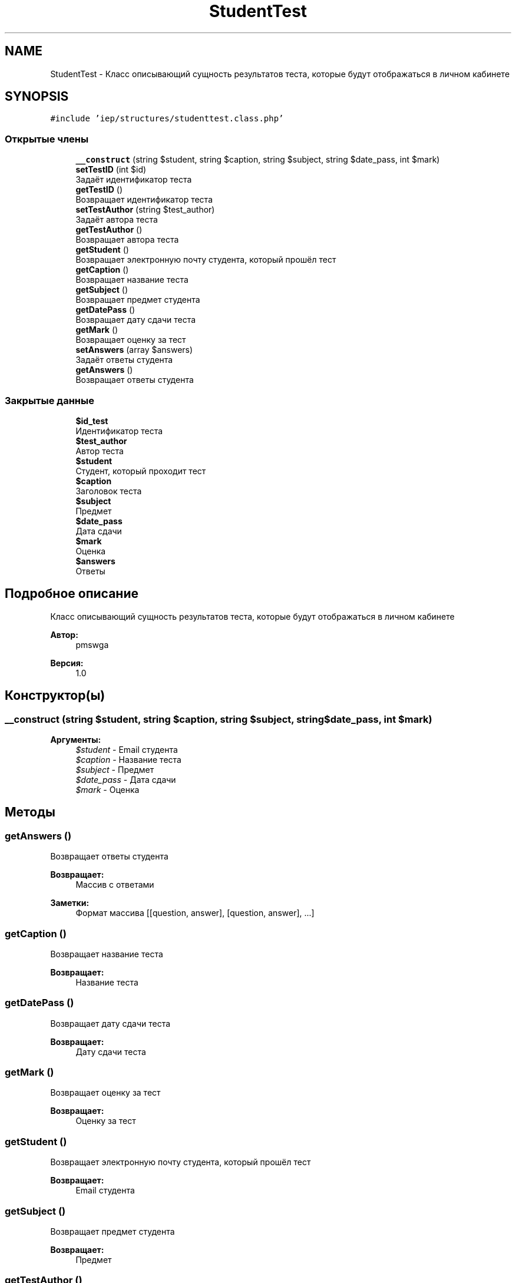 .TH "StudentTest" 3 "Вс 17 Сен 2017" "Version 1.0" "EDUKIT Developers" \" -*- nroff -*-
.ad l
.nh
.SH NAME
StudentTest \- Класс описывающий сущность результатов теста, которые будут отображаться в личном кабинете  

.SH SYNOPSIS
.br
.PP
.PP
\fC#include 'iep/structures/studenttest\&.class\&.php'\fP
.SS "Открытые члены"

.in +1c
.ti -1c
.RI "\fB__construct\fP (string $student, string $caption, string $subject, string $date_pass, int $mark)"
.br
.ti -1c
.RI "\fBsetTestID\fP (int $id)"
.br
.RI "Задаёт идентификатор теста "
.ti -1c
.RI "\fBgetTestID\fP ()"
.br
.RI "Возвращает идентификатор теста "
.ti -1c
.RI "\fBsetTestAuthor\fP (string $test_author)"
.br
.RI "Задаёт автора теста "
.ti -1c
.RI "\fBgetTestAuthor\fP ()"
.br
.RI "Возвращает автора теста "
.ti -1c
.RI "\fBgetStudent\fP ()"
.br
.RI "Возвращает электронную почту студента, который прошёл тест "
.ti -1c
.RI "\fBgetCaption\fP ()"
.br
.RI "Возвращает название теста "
.ti -1c
.RI "\fBgetSubject\fP ()"
.br
.RI "Возвращает предмет студента "
.ti -1c
.RI "\fBgetDatePass\fP ()"
.br
.RI "Возвращает дату сдачи теста "
.ti -1c
.RI "\fBgetMark\fP ()"
.br
.RI "Возвращает оценку за тест "
.ti -1c
.RI "\fBsetAnswers\fP (array $answers)"
.br
.RI "Задаёт ответы студента "
.ti -1c
.RI "\fBgetAnswers\fP ()"
.br
.RI "Возвращает ответы студента "
.in -1c
.SS "Закрытые данные"

.in +1c
.ti -1c
.RI "\fB$id_test\fP"
.br
.RI "Идентификатор теста "
.ti -1c
.RI "\fB$test_author\fP"
.br
.RI "Автор теста "
.ti -1c
.RI "\fB$student\fP"
.br
.RI "Студент, который проходит тест "
.ti -1c
.RI "\fB$caption\fP"
.br
.RI "Заголовок теста "
.ti -1c
.RI "\fB$subject\fP"
.br
.RI "Предмет "
.ti -1c
.RI "\fB$date_pass\fP"
.br
.RI "Дата сдачи "
.ti -1c
.RI "\fB$mark\fP"
.br
.RI "Оценка "
.ti -1c
.RI "\fB$answers\fP"
.br
.RI "Ответы "
.in -1c
.SH "Подробное описание"
.PP 
Класс описывающий сущность результатов теста, которые будут отображаться в личном кабинете 


.PP
\fBАвтор:\fP
.RS 4
pmswga 
.RE
.PP
\fBВерсия:\fP
.RS 4
1\&.0 
.RE
.PP

.SH "Конструктор(ы)"
.PP 
.SS "__construct (string $student, string $caption, string $subject, string $date_pass, int $mark)"

.PP
\fBАргументы:\fP
.RS 4
\fI$student\fP - Email студента 
.br
\fI$caption\fP - Название теста 
.br
\fI$subject\fP - Предмет 
.br
\fI$date_pass\fP - Дата сдачи 
.br
\fI$mark\fP - Оценка 
.RE
.PP

.SH "Методы"
.PP 
.SS "getAnswers ()"

.PP
Возвращает ответы студента 
.PP
\fBВозвращает:\fP
.RS 4
Массив с ответами 
.RE
.PP
\fBЗаметки:\fP
.RS 4
Формат массива [[question, answer], [question, answer], \&.\&.\&.] 
.RE
.PP

.SS "getCaption ()"

.PP
Возвращает название теста 
.PP
\fBВозвращает:\fP
.RS 4
Название теста 
.RE
.PP

.SS "getDatePass ()"

.PP
Возвращает дату сдачи теста 
.PP
\fBВозвращает:\fP
.RS 4
Дату сдачи теста 
.RE
.PP

.SS "getMark ()"

.PP
Возвращает оценку за тест 
.PP
\fBВозвращает:\fP
.RS 4
Оценку за тест 
.RE
.PP

.SS "getStudent ()"

.PP
Возвращает электронную почту студента, который прошёл тест 
.PP
\fBВозвращает:\fP
.RS 4
Email студента 
.RE
.PP

.SS "getSubject ()"

.PP
Возвращает предмет студента 
.PP
\fBВозвращает:\fP
.RS 4
Предмет 
.RE
.PP

.SS "getTestAuthor ()"

.PP
Возвращает автора теста 
.PP
\fBВозвращает:\fP
.RS 4
Автора теста 
.RE
.PP
\fBЗаметки:\fP
.RS 4
Формат 'Фамилия И\&.О\&.' 
.RE
.PP

.SS "getTestID ()"

.PP
Возвращает идентификатор теста 
.PP
\fBВозвращает:\fP
.RS 4
Идентификатор пройденного теста 
.RE
.PP

.SS "setAnswers (array $answers)"

.PP
Задаёт ответы студента 
.PP
\fBАргументы:\fP
.RS 4
\fI$answers\fP - массив с ответами 
.RE
.PP
\fBЗаметки:\fP
.RS 4
Формат массива [[question, answer], [question, answer], \&.\&.\&.] 
.RE
.PP

.SS "setTestAuthor (string $test_author)"

.PP
Задаёт автора теста 
.PP
\fBАргументы:\fP
.RS 4
\fI$test_author\fP - Автор теста 
.RE
.PP
\fBЗаметки:\fP
.RS 4
Формат 'Фамилия И\&.О\&.' 
.RE
.PP

.SS "setTestID (int $id)"

.PP
Задаёт идентификатор теста 
.PP
\fBАргументы:\fP
.RS 4
\fI$id\fP - Идентификатор пройденного теста 
.RE
.PP

.SH "Поля"
.PP 
.SS "$answers\fC [private]\fP"

.PP
Ответы 
.SS "$caption\fC [private]\fP"

.PP
Заголовок теста 
.SS "$date_pass\fC [private]\fP"

.PP
Дата сдачи 
.SS "$id_test\fC [private]\fP"

.PP
Идентификатор теста 
.SS "$mark\fC [private]\fP"

.PP
Оценка 
.SS "$student\fC [private]\fP"

.PP
Студент, который проходит тест 
.SS "$subject\fC [private]\fP"

.PP
Предмет 
.SS "$test_author\fC [private]\fP"

.PP
Автор теста 

.SH "Автор"
.PP 
Автоматически создано Doxygen для EDUKIT Developers из исходного текста\&.
